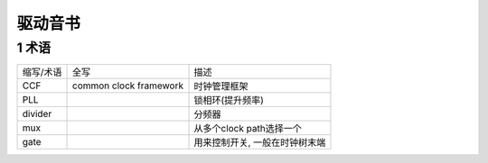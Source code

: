 驱动音书
==========

1 术语
--------

============== ============================ ===============================
缩写/术语      全写                         描述
CCF            common clock framework       时钟管理框架
PLL                                         锁相环(提升频率)
divider                                     分频器
mux                                         从多个clock path选择一个
gate                                        用来控制开关, 一般在时钟树末端
============== ============================ ===============================